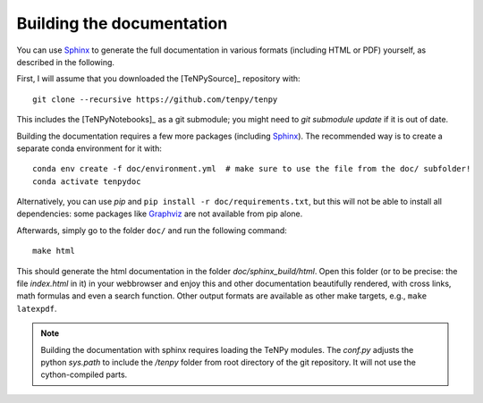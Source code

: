 Building the documentation
==========================

You can use `Sphinx <https://www.sphinx-doc.org>`_ to generate the full documentation 
in various formats (including HTML or PDF) yourself, as described in the following.

First, I will assume that you downloaded the [TeNPySource]_ repository with::

    git clone --recursive https://github.com/tenpy/tenpy

This includes the [TeNPyNotebooks]_ as a git submodule; you might need to `git submodule update` if it is out of date.

Building the documentation requires a few more packages (including `Sphinx`_).
The recommended way is to create a separate conda environment for it with::

    conda env create -f doc/environment.yml  # make sure to use the file from the doc/ subfolder!
    conda activate tenpydoc

Alternatively, you can use `pip` and ``pip install -r doc/requirements.txt``, but this will not be able to install 
all dependencies: some packages like `Graphviz <https://graphviz.org/>`_ are not available from pip alone.

Afterwards, simply go to the folder ``doc/`` and run the following command::

    make html

This should generate the html documentation in the folder `doc/sphinx_build/html`.
Open this folder (or to be precise: the file `index.html` in it) in your webbrowser
and enjoy this and other documentation beautifully rendered, with cross links, math formulas
and even a search function.
Other output formats are available as other make targets, e.g., ``make latexpdf``.

.. note ::

   Building the documentation with sphinx requires loading the TeNPy modules.
   The `conf.py` adjusts the python `sys.path` to include the `/tenpy` folder from root directory of the git repository.
   It will not use the cython-compiled parts.
